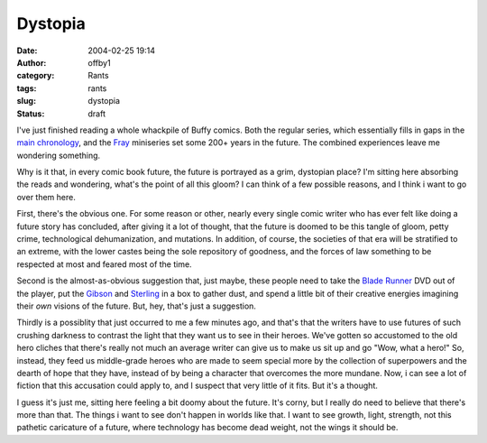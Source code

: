 Dystopia
########
:date: 2004-02-25 19:14
:author: offby1
:category: Rants
:tags: rants
:slug: dystopia
:status: draft

I've just finished reading a whole whackpile of Buffy comics. Both the
regular series, which essentially fills in gaps in the `main
chronology <http://www.upn.com/shows/buffy/backstory/index.shtml>`__,
and the `Fray <http://www.buffycollector.com/comics/fray.shtml>`__
miniseries set some 200+ years in the future. The combined experiences
leave me wondering something.

Why is it that, in every comic book future, the future is portrayed as a
grim, dystopian place? I'm sitting here absorbing the reads and
wondering, what's the point of all this gloom? I can think of a few
possible reasons, and I think i want to go over them here.

First, there's the obvious one. For some reason or other, nearly every
single comic writer who has ever felt like doing a future story has
concluded, after giving it a lot of thought, that the future is doomed
to be this tangle of gloom, petty crime, technological dehumanization,
and mutations. In addition, of course, the societies of that era will be
stratified to an extreme, with the lower castes being the sole
repository of goodness, and the forces of law something to be respected
at most and feared most of the time.

Second is the almost-as-obvious suggestion that, just maybe, these
people need to take the `Blade
Runner <http://directory.google.com/Top/Arts/Movies/Titles/B/Blade_Runner/?tc=1>`__
DVD out of the player, put the
`Gibson <http://www.williamgibsonbooks.com/>`__ and
`Sterling <http://www.chriswaltrip.com/sterling/>`__ in a box to gather
dust, and spend a little bit of their creative energies imagining their
*own* visions of the future. But, hey, that's just a suggestion.

Thirdly is a possiblity that just occurred to me a few minutes ago, and
that's that the writers have to use futures of such crushing darkness to
contrast the light that they want us to see in their heroes. We've
gotten so accustomed to the old hero cliches that there's really not
much an average writer can give us to make us sit up and go "Wow, what a
hero!" So, instead, they feed us middle-grade heroes who are made to
seem special more by the collection of superpowers and the dearth of
hope that they have, instead of by being a character that overcomes the
more mundane. Now, i can see a lot of fiction that this accusation could
apply to, and I suspect that very little of it fits. But it's a thought.

I guess it's just me, sitting here feeling a bit doomy about the future.
It's corny, but I really do need to believe that there's more than that.
The things i want to see don't happen in worlds like that. I want to see
growth, light, strength, not this pathetic caricature of a future, where
technology has become dead weight, not the wings it should be.
